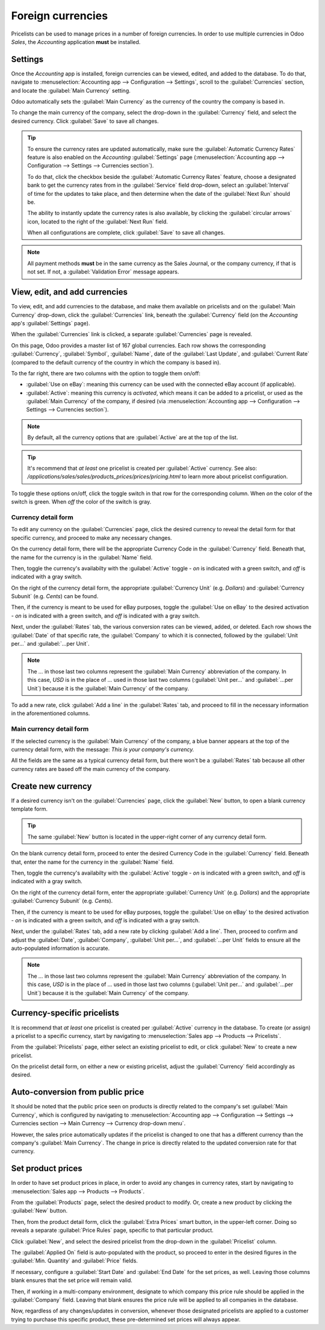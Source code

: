 ==================
Foreign currencies
==================

Pricelists can be used to manage prices in a number of foreign currencies. In order to use multiple
currencies in Odoo *Sales*, the *Accounting* application **must** be installed.

Settings
========

Once the *Accounting* app is installed, foreign currencies can be viewed, edited, and added to the
database. To do that, navigate to :menuselection:`Accounting app --> Configuration --> Settings`,
scroll to the :guilabel:`Currencies` section, and locate the :guilabel:`Main Currency` setting.

.. image:: currencies/main-currency-setting-page.png
   :align: center
   :alt: How the main currency feature appears on settings page in Odoo Accounting.

Odoo automatically sets the :guilabel:`Main Currency` as the currency of the country the company is
based in.

To change the main currency of the company, select the drop-down in the :guilabel:`Currency` field,
and select the desired currency. Click :guilabel:`Save` to save all changes.

.. tip::
   To ensure the currency rates are updated automatically, make sure the :guilabel:`Automatic
   Currency Rates` feature is also enabled on the *Accounting* :guilabel:`Settings` page
   (:menuselection:`Accounting app --> Configuration --> Settings --> Currencies section`).

   .. image:: currencies/automatic-currency-rates.png
      :align: center
      :alt: How the main currency feature appears on settings page in Odoo Accounting.

   To do that, click the checkbox beside the :guilabel:`Automatic Currency Rates` feature, choose
   a designated bank to get the currency rates from in the :guilabel:`Service` field drop-down,
   select an :guilabel:`Interval` of time for the updates to take place, and then determine when the
   date of the :guilabel:`Next Run` should be.

   The ability to instantly update the currency rates is also available, by clicking the
   :guilabel:`circular arrows` icon, located to the right of the :guilabel:`Next Run` field.

   When all configurations are complete, click :guilabel:`Save` to save all changes.

.. note::
   All payment methods **must** be in the same currency as the Sales Journal, or the company
   currency, if that is not set. If not, a :guilabel:`Validation Error` message appears.

View, edit, and add currencies
==============================

To view, edit, and add currencies to the database, and make them available on pricelists and on the
:guilabel:`Main Currency` drop-down, click the :guilabel:`Currencies` link, beneath the
:guilabel:`Currency` field (on the *Accounting* app's :guilabel:`Settings` page).

When the :guilabel:`Currencies` link is clicked, a separate :guilabel:`Currencies` page is revealed.

.. image:: currencies/main-currencies-page.png
   :align: center
   :alt: How the main currencies page appears in Odoo Accounting.

On this page, Odoo provides a master list of 167 global currencies. Each row shows the corresponding
:guilabel:`Currency`, :guilabel:`Symbol`, :guilabel:`Name`, date of the :guilabel:`Last Update`, and
:guilabel:`Current Rate` (compared to the default currency of the country in which the company is
based in).

To the far right, there are two columns with the option to toggle them on/off:

- :guilabel:`Use on eBay`: meaning this currency can be used with the connected eBay account (if
  applicable).
- :guilabel:`Active`: meaning this currency is `activated`, which means it can be added to a
  pricelist, or used as the :guilabel:`Main Currency` of the company, if desired (via
  :menuselection:`Accounting app --> Configuration --> Settings --> Currencies section`).

.. note::
   By default, all the currency options that are :guilabel:`Active` are at the top of the list.

.. tip::
   It's recommend that *at least* one pricelist is created per :guilabel:`Active` currency. See
   also: `/applications/sales/sales/products_prices/prices/pricing.html` to learn more about
   pricelist configuration.

To toggle these options on/off, click the toggle switch in that row for the corresponding column.
When `on` the color of the switch is green. When `off` the color of the switch is gray.

Currency detail form
--------------------

To edit any currency on the :guilabel:`Currencies` page, click the desired currency to reveal the
detail form for that specific currency, and proceed to make any necessary changes.

.. image:: currencies/currency-detail-form.png
   :align: center
   :alt: How a currency detail form looks in Odoo Accounting.

On the currency detail form, there will be the appropriate Currency Code in the :guilabel:`Currency`
field. Beneath that, the name for the currency is in the :guilabel:`Name` field.

Then, toggle the currency's availabilty with the :guilabel:`Active` toggle - `on` is indicated with
a green switch, and `off` is indicated with a gray switch.

On the right of the currency detail form, the appropriate :guilabel:`Currency Unit` (e.g. `Dollars`)
and :guilabel:`Currency Subunit` (e.g. `Cents`) can be found.

Then, if the currency is meant to be used for eBay purposes, toggle the :guilabel:`Use on eBay` to
the desired activation  - `on` is indicated with a green switch, and `off` is indicated with a gray
switch.

Next, under the :guilabel:`Rates` tab, the various conversion rates can be viewed, added, or
deleted. Each row shows the :guilabel:`Date` of that specific rate, the :guilabel:`Company` to which
it is connected, followed by the :guilabel:`Unit per...` and :guilabel:`...per Unit`.

.. note::
      The `...` in those last two columns represent the :guilabel:`Main Currency` abbreviation of
      the company. In this case, `USD` is in the place of `...` used in those last two columns
      (:guilabel:`Unit per...` and :guilabel:`...per Unit`) because it is the :guilabel:`Main
      Currency` of the company.

To add a new rate, click :guilabel:`Add a line` in the :guilabel:`Rates` tab, and proceed to fill in
the necessary information in the aforementioned columns.

Main currency detail form
-------------------------

If the selected currency is the :guilabel:`Main Currency` of the company, a blue banner appears at
the top of the currency detail form, with the message: `This is your company's currency.`

.. image:: currencies/main-currency-detail-form.png
   :align: center
   :alt: How a main currency detail form looks in Odoo Accounting.

All the fields are the same as a typical currency detail form, but there won't be a
:guilabel:`Rates` tab because all other currency rates are based off the main currency of the
company.

Create new currency
===================

If a desired currency isn't on the :guilabel:`Currencies` page, click the :guilabel:`New` button,
to open a blank currency template form.

.. tip::
   The same :guilabel:`New` button is located in the upper-right corner of any currency detail form.

.. image:: currencies/blank-currency-detail-form.png
   :align: center
   :alt: How a blank currency detail form looks in Odoo Accounting.

On the blank currency detail form, proceed to enter the desired Currency Code in the
:guilabel:`Currency` field. Beneath that, enter the name for the currency in the :guilabel:`Name`
field.

Then, toggle the currency's availabilty with the :guilabel:`Active` toggle - `on` is indicated with
a green switch, and `off` is indicated with a gray switch.

On the right of the currency detail form, enter the appropriate :guilabel:`Currency Unit` (e.g.
`Dollars`) and the appropriate :guilabel:`Currency Subunit` (e.g. `Cents`).

Then, if the currency is meant to be used for eBay purposes, toggle the :guilabel:`Use on eBay` to
the desired activation  - `on` is indicated with a green switch, and `off` is indicated with a gray
switch.

Next, under the :guilabel:`Rates` tab, add a new rate by clicking :guilabel:`Add a line`. Then,
proceed to confirm and adjust the :guilabel:`Date`, :guilabel:`Company`, :guilabel:`Unit per...`,
and :guilabel:`...per Unit` fields to ensure all the auto-populated information is accurate.

.. note::
      The `...` in those last two columns represent the :guilabel:`Main Currency` abbreviation of
      the company. In this case, `USD` is in the place of `...` used in those last two columns
      (:guilabel:`Unit per...` and :guilabel:`...per Unit`) because it is the :guilabel:`Main
      Currency` of the company.

Currency-specific pricelists
============================

It is recommend that *at least* one pricelist is created per :guilabel:`Active` currency in the
database. To create (or assign) a pricelist to a specific currency, start by navigating to
:menuselection:`Sales app --> Products --> Pricelists`.

From the :guilabel:`Pricelists` page, either select an existing pricelist to edit, or click
:guilabel:`New` to create a new pricelist.

On the pricelist detail form, on either a new or existing pricelist, adjust the :guilabel:`Currency`
field accordingly as desired.

.. seealso::
   `/applications/sales/sales/products_prices/prices/pricing.html` to learn more about
   pricelist configuration.

Auto-conversion from public price
=================================

It should be noted that the public price seen on products is directly related to the company's set
:guilabel:`Main Currency`, which is configured by navigating to :menuselection:`Accounting app -->
Configuration --> Settings --> Currencies section --> Main Currency --> Currency drop-down menu`.

However, the sales price automatically updates if the pricelist is changed to one that has a
different currency than the company's :guilabel:`Main Currency`. The change in price is directly
related to the updated conversion rate for that currency.

Set product prices
==================

In order to have set product prices in place, in order to avoid any changes in currency rates, start
by navigating to :menuselection:`Sales app --> Products --> Products`.

From the :guilabel:`Products` page, select the desired product to modify. Or, create a new product
by clicking the :guilabel:`New` button.

Then, from the product detail form, click the :guilabel:`Extra Prices` smart button, in the
upper-left corner. Doing so reveals a separate :guilabel:`Price Rules` page, specific to that
particular product.

.. image:: currencies/price-rules-currencies.png
   :align: center
   :alt: How to set product prices based on foreign currency pricelists in Odoo Sales.

Click :guilabel:`New`, and select the desired pricelist from the drop-down in the
:guilabel:`Pricelist` column.

The :guilabel:`Applied On` field is auto-populated with the product, so proceed to enter in the
desired figures in the :guilabel:`Min. Quantity` and :guilabel:`Price` fields.

If necessary, configure a :guilabel:`Start Date` and :guilabel:`End Date` for the set prices, as
well. Leaving those columns blank ensures that the set price will remain valid.

Then, if working in a multi-company environment, designate to which company this price rule
should be applied in the :guilabel:`Company` field. Leaving that blank ensures the price rule will
be applied to all companies in the database.

Now, regardless of any changes/updates in conversion, whenever those designated pricelists are
applied to a customer trying to purchase this specific product, these pre-determined set prices
will always appear.

.. seealso::
   :doc:`/applications/sales/sales/products_prices/prices/pricing`
